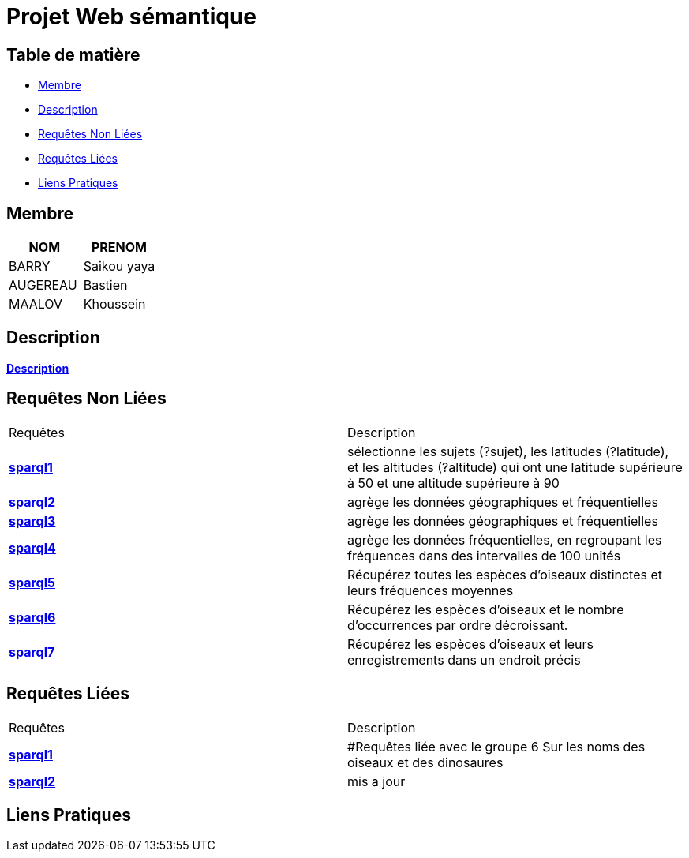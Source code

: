 = Projet Web sémantique

== Table de matière
- <<Membre>>
- <<Description>>
- <<Requêtes Non Liées>>
- <<Requêtes Liées>>
- <<Liens Pratiques>>

== Membre
|===
| NOM  | PRENOM

| BARRY | Saikou yaya
| AUGEREAU | Bastien
| MAALOV | Khoussein
|===

== Description
**link:https://www.kaggle.com/datasets/gpreda/bird-songs-recordings-from-united-states/[Description]** +

==  Requêtes Non Liées
|===
| Requêtes  | Description
| **link:https://gitlab.univ-nantes.fr/E238462Y/semantic-project/-/tree/main/sparql/exemple1.sparql[sparql1]** | sélectionne les sujets (?sujet), les latitudes (?latitude), et les altitudes (?altitude)  qui ont une latitude supérieure à 50 et une altitude supérieure à 90
| **link:https://gitlab.univ-nantes.fr/E238462Y/semantic-project/-/tree/main/sparql/exemple2.sparql[sparql2]** | agrège les données géographiques et fréquentielles
| **link:https://gitlab.univ-nantes.fr/E238462Y/semantic-project/-/tree/main/sparql/exemple3.sparql[sparql3]** | agrège les données géographiques et fréquentielles
| **link:https://gitlab.univ-nantes.fr/E238462Y/semantic-project/-/tree/main/sparql/exemple4.sparql[sparql4]** | agrège les données fréquentielles, en regroupant les fréquences dans des intervalles de 100 unités
| **link:https://gitlab.univ-nantes.fr/E238462Y/semantic-project/-/tree/main/sparql/exemple5.sparql[sparql5]** | Récupérez toutes les espèces d’oiseaux distinctes et leurs fréquences moyennes
| **link:https://gitlab.univ-nantes.fr/E238462Y/semantic-project/-/tree/main/sparql/exemple6.sparql[sparql6]** | Récupérez les espèces d’oiseaux et le nombre d’occurrences par ordre décroissant.
| **link:https://gitlab.univ-nantes.fr/E238462Y/semantic-project/-/tree/main/sparql/exemple7.sparql[sparql7]** | Récupérez les espèces d’oiseaux et leurs enregistrements dans un endroit précis
|===

== Requêtes Liées
|===
| Requêtes  | Description
| **link:https://gitlab.univ-nantes.fr/E238462Y/semantic-project/-/tree/main/sparql_link/exemple1.sparql[sparql1]** | #Requêtes liée avec le groupe 6 Sur les noms des oiseaux et des dinosaures
| **link:https://gitlab.univ-nantes.fr/E238462Y/semantic-project/-/tree/main/sparql_link/exemple1.sparql[sparql2]** | mis a jour
|===

== Liens Pratiques
